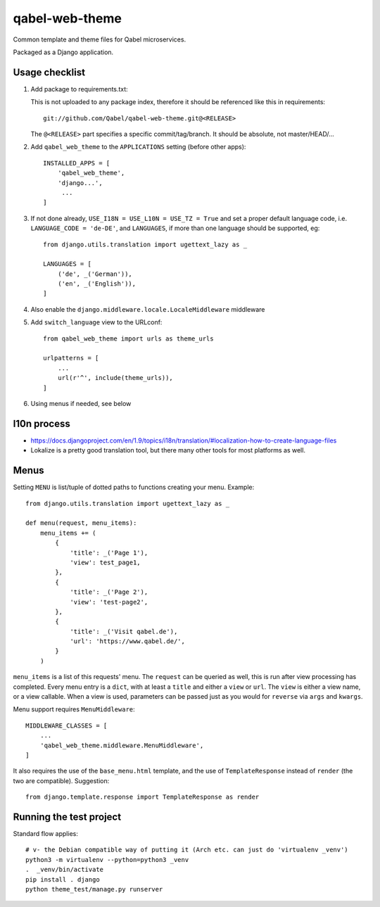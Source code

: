 
qabel-web-theme
===============

Common template and theme files for Qabel microservices.

Packaged as a Django application.

Usage checklist
---------------

1. Add package to requirements.txt:

   This is not uploaded to any package index, therefore it should be referenced like
   this in requirements::

        git://github.com/Qabel/qabel-web-theme.git@<RELEASE>

   The ``@<RELEASE>`` part specifies a specific commit/tag/branch. It should be absolute,
   not master/HEAD/...

2. Add ``qabel_web_theme`` to the ``APPLICATIONS`` setting (before other apps)::

    INSTALLED_APPS = [
        'qabel_web_theme',
        'django...',
         ...
    ]

3. If not done already, ``USE_I18N = USE_L10N = USE_TZ = True`` and set a proper default
   language code, i.e. ``LANGUAGE_CODE = 'de-DE'``, and ``LANGUAGES``, if more than one language
   should be supported, eg::

        from django.utils.translation import ugettext_lazy as _

        LANGUAGES = [
            ('de', _('German')),
            ('en', _('English')),
        ]

4. Also enable the ``django.middleware.locale.LocaleMiddleware`` middleware

5. Add ``switch_language`` view to the URLconf::

        from qabel_web_theme import urls as theme_urls

        urlpatterns = [
            ...
            url(r'^', include(theme_urls)),
        ]

6. Using menus if needed, see below

l10n process
------------

- https://docs.djangoproject.com/en/1.9/topics/i18n/translation/#localization-how-to-create-language-files
- Lokalize is a pretty good translation tool, but there many other tools for most platforms as well.

Menus
-----

Setting ``MENU`` is list/tuple of dotted paths to functions creating your menu. Example::

    from django.utils.translation import ugettext_lazy as _

    def menu(request, menu_items):
        menu_items += (
            {
                'title': _('Page 1'),
                'view': test_page1,
            },
            {
                'title': _('Page 2'),
                'view': 'test-page2',
            },
            {
                'title': _('Visit qabel.de'),
                'url': 'https://www.qabel.de/',
            }
        )

``menu_items`` is a list of this requests' menu. The ``request`` can be queried as well, this is run after
view processing has completed. Every menu entry is a ``dict``, with at least a ``title`` and either a ``view``
or ``url``. The ``view`` is either a view name, or a view callable. When a view is used, parameters can be passed
just as you would for ``reverse`` via ``args`` and ``kwargs``.

Menu support requires ``MenuMiddleware``::

    MIDDLEWARE_CLASSES = [
        ...
        'qabel_web_theme.middleware.MenuMiddleware',
    ]

It also requires the use of the ``base_menu.html`` template, and the use of ``TemplateResponse`` instead of ``render``
(the two are compatible). Suggestion::

    from django.template.response import TemplateResponse as render

Running the test project
------------------------

Standard flow applies::

    # v- the Debian compatible way of putting it (Arch etc. can just do 'virtualenv _venv')
    python3 -m virtualenv --python=python3 _venv
    .  _venv/bin/activate
    pip install . django
    python theme_test/manage.py runserver
